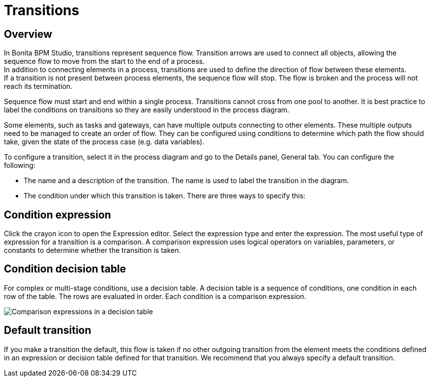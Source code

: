 = Transitions

== Overview

In Bonita BPM Studio, transitions represent sequence flow. Transition arrows are used to connect all objects, allowing the sequence flow to move from the start to the end of a process. +
In addition to connecting elements in a process, transitions are used to define the direction of flow between these elements. +
If a transition is not present between process elements, the sequence flow will stop. The flow is broken and the process will not reach its termination.

Sequence flow must start and end within a single process. Transitions cannot cross from one pool to another. It is best practice to label the conditions on transitions so they are easily understood in the process diagram.

Some elements, such as tasks and gateways, can have multiple outputs connecting to other elements. These multiple outputs need to be managed to create an order of flow. They can be configured using conditions to determine which path the flow should take, given the state of the process case (e.g. data variables).

To configure a transition, select it in the process diagram and go to the Details panel, General tab. You can configure the following:

* The name and a description of the transition. The name is used to label the transition in the diagram.
* The condition under which this transition is taken. There are three ways to specify this:

== Condition expression

Click the crayon icon to open the Expression editor. Select the expression type and enter the expression. The most useful type of expression for a transition is a comparison. A comparison expression uses logical operators on variables, parameters, or constants to determine whether the transition is taken.

== Condition decision table

For complex or multi-stage conditions, use a decision table. A decision table is a sequence of conditions, one condition in each row of the table. The rows are evaluated in order. Each condition is a comparison expression.

image::images/images-6_0/papde__transitions_comparison_decision_table.png[Comparison expressions in a decision table]

== Default transition

If you make a transition the default, this flow is taken if no other outgoing transition from the element meets the conditions defined in an expression or decision table defined for that transition. We recommend that you always specify a default transition.
